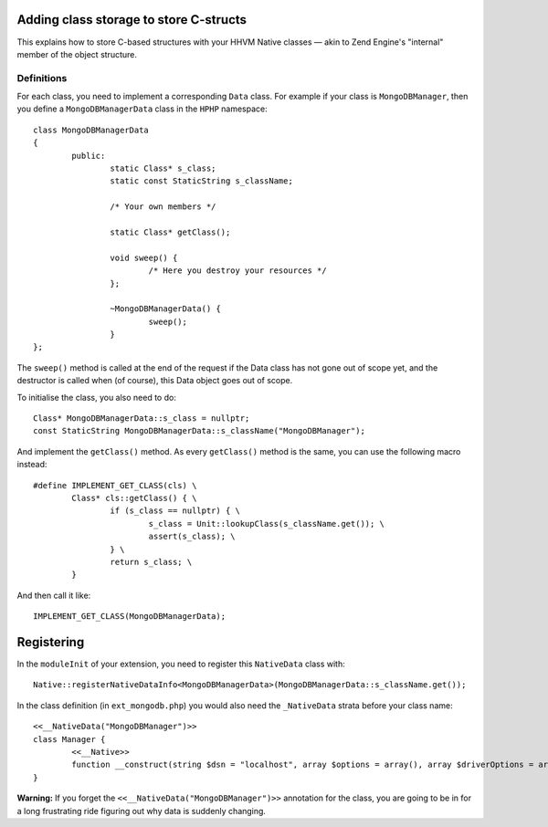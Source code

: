 Adding class storage to store C-structs
=======================================

This explains how to store C-based structures with your HHVM Native classes —
akin to Zend Engine's "internal" member of the object structure.

Definitions
-----------

For each class, you need to implement a corresponding ``Data`` class. For
example if your class is ``MongoDBManager``, then you define a
``MongoDBManagerData`` class in the ``HPHP`` namespace::

	class MongoDBManagerData
	{
		public:
			static Class* s_class;
			static const StaticString s_className;

			/* Your own members */

			static Class* getClass();

			void sweep() {
				/* Here you destroy your resources */
			};

			~MongoDBManagerData() {
				sweep();
			}
	};

The ``sweep()`` method is called at the end of the request if the Data class
has not gone out of scope yet, and the destructor is called when (of course),
this Data object goes out of scope.

To initialise the class, you also need to do::

	Class* MongoDBManagerData::s_class = nullptr;
	const StaticString MongoDBManagerData::s_className("MongoDBManager");

And implement the ``getClass()`` method. As every ``getClass()`` method is the
same, you can use the following macro instead::

	#define IMPLEMENT_GET_CLASS(cls) \
		Class* cls::getClass() { \
			if (s_class == nullptr) { \
				s_class = Unit::lookupClass(s_className.get()); \
				assert(s_class); \
			} \
			return s_class; \
		} 

And then call it like::

	IMPLEMENT_GET_CLASS(MongoDBManagerData);

Registering
===========

In the ``moduleInit`` of your extension, you need to register this
``NativeData`` class with::

	Native::registerNativeDataInfo<MongoDBManagerData>(MongoDBManagerData::s_className.get());

In the class definition (in ``ext_mongodb.php``) you would also need the
``_NativeData`` strata before your class name::

	<<__NativeData("MongoDBManager")>>
	class Manager {
		<<__Native>>
		function __construct(string $dsn = "localhost", array $options = array(), array $driverOptions = array()): void;
	}

**Warning:** If you forget the ``<<__NativeData("MongoDBManager")>>``
annotation for the class, you are going to be in for a long frustrating ride
figuring out why data is suddenly changing.
